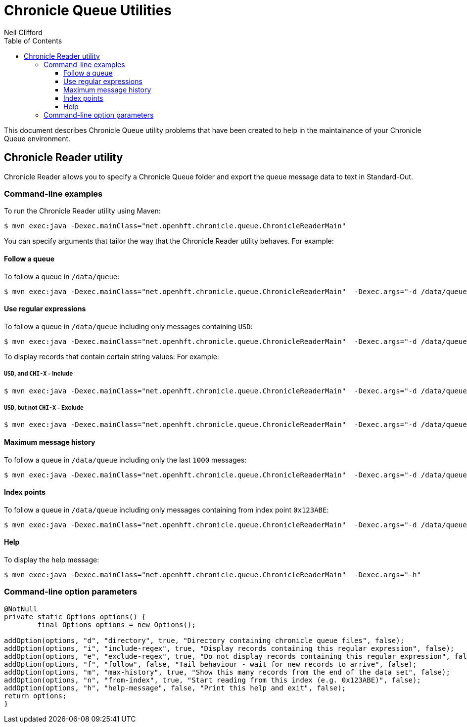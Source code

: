 = Chronicle Queue Utilities
Neil Clifford
:toc: macro
:toclevels: 3
:css-signature: demo
:toc-placement: macro
:icons: font

toc::[]

This document describes Chronicle Queue utility problems that have been created to help in the maintainance of your Chronicle Queue environment.


== Chronicle Reader utility

Chronicle Reader allows you to specify a Chronicle Queue folder and export the queue message data to text in Standard-Out.

=== Command-line examples

To run the Chronicle Reader utility using Maven:

[source, java]
....
$ mvn exec:java -Dexec.mainClass="net.openhft.chronicle.queue.ChronicleReaderMain"
....

You can specify arguments that tailor the way that the Chronicle Reader utility behaves. For example:

==== Follow a queue

To follow a queue in `/data/queue`:

[source, java]
....
$ mvn exec:java -Dexec.mainClass="net.openhft.chronicle.queue.ChronicleReaderMain"  -Dexec.args="-d /data/queue -f"
....

==== Use regular expressions

To follow a queue in `/data/queue` including only messages containing `USD`:

[source, java]
....
$ mvn exec:java -Dexec.mainClass="net.openhft.chronicle.queue.ChronicleReaderMain"  -Dexec.args="-d /data/queue -f -i USD"
....

To display records that contain certain string values: For example:

===== `USD`, *and* `CHI-X` - Include
[source, java]
....
$ mvn exec:java -Dexec.mainClass="net.openhft.chronicle.queue.ChronicleReaderMain"  -Dexec.args="-d /data/queue -f -i USD" -i "CHI-X"
....

===== `USD`, *but not* `CHI-X` - Exclude
[source, java]
....
$ mvn exec:java -Dexec.mainClass="net.openhft.chronicle.queue.ChronicleReaderMain"  -Dexec.args="-d /data/queue -f -i USD" -e "CHI-X"
....

==== Maximum message history

To follow a queue in `/data/queue` including only the last `1000` messages:

[source, java]
....
$ mvn exec:java -Dexec.mainClass="net.openhft.chronicle.queue.ChronicleReaderMain"  -Dexec.args="-d /data/queue -f -m 1000"
....

==== Index points

To follow a queue in `/data/queue` including only messages containing from index point `0x123ABE`:

[source, java]
....
$ mvn exec:java -Dexec.mainClass="net.openhft.chronicle.queue.ChronicleReaderMain"  -Dexec.args="-d /data/queue -f -n 0x123ABE"
....

==== Help

To display the help message:

[source, java]
....
$ mvn exec:java -Dexec.mainClass="net.openhft.chronicle.queue.ChronicleReaderMain"  -Dexec.args="-h"
....

=== Command-line option parameters




[source, java]
....
@NotNull
private static Options options() {
        final Options options = new Options();

addOption(options, "d", "directory", true, "Directory containing chronicle queue files", false);
addOption(options, "i", "include-regex", true, "Display records containing this regular expression", false);
addOption(options, "e", "exclude-regex", true, "Do not display records containing this regular expression", false);
addOption(options, "f", "follow", false, "Tail behaviour - wait for new records to arrive", false);
addOption(options, "m", "max-history", true, "Show this many records from the end of the data set", false);
addOption(options, "n", "from-index", true, "Start reading from this index (e.g. 0x123ABE)", false);
addOption(options, "h", "help-message", false, "Print this help and exit", false);
return options;
}
....